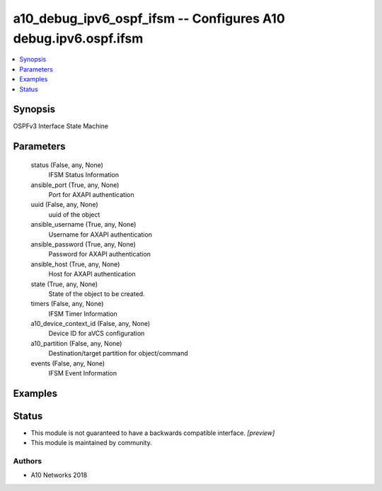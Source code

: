 .. _a10_debug_ipv6_ospf_ifsm_module:


a10_debug_ipv6_ospf_ifsm -- Configures A10 debug.ipv6.ospf.ifsm
===============================================================

.. contents::
   :local:
   :depth: 1


Synopsis
--------

OSPFv3 Interface State Machine






Parameters
----------

  status (False, any, None)
    IFSM Status Information


  ansible_port (True, any, None)
    Port for AXAPI authentication


  uuid (False, any, None)
    uuid of the object


  ansible_username (True, any, None)
    Username for AXAPI authentication


  ansible_password (True, any, None)
    Password for AXAPI authentication


  ansible_host (True, any, None)
    Host for AXAPI authentication


  state (True, any, None)
    State of the object to be created.


  timers (False, any, None)
    IFSM Timer Information


  a10_device_context_id (False, any, None)
    Device ID for aVCS configuration


  a10_partition (False, any, None)
    Destination/target partition for object/command


  events (False, any, None)
    IFSM Event Information









Examples
--------

.. code-block:: yaml+jinja

    





Status
------




- This module is not guaranteed to have a backwards compatible interface. *[preview]*


- This module is maintained by community.



Authors
~~~~~~~

- A10 Networks 2018

